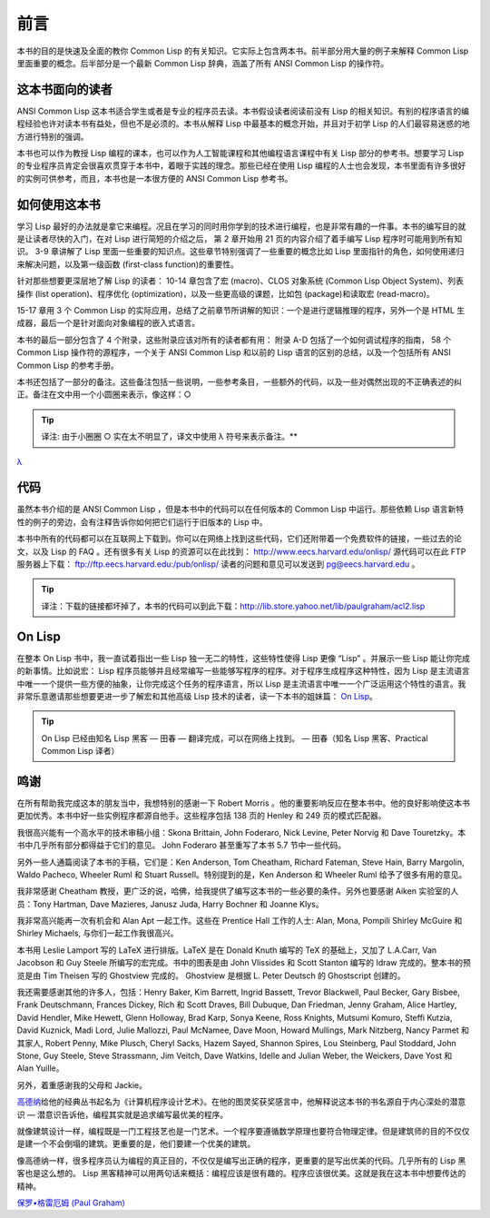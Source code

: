 前言
********

本书的目的是快速及全面的教你 Common Lisp 的有关知识。它实际上包含两本书。前半部分用大量的例子来解释 Common Lisp 里面重要的概念。后半部分是一个最新 Common Lisp 辞典，涵盖了所有 ANSI Common Lisp 的操作符。

这本书面向的读者
====================

ANSI Common Lisp 这本书适合学生或者是专业的程序员去读。本书假设读者阅读前没有 Lisp 的相关知识。有别的程序语言的编程经验也许对读本书有益处，但也不是必须的。本书从解释 Lisp 中最基本的概念开始，并且对于初学 Lisp 的人们最容易迷惑的地方进行特别的强调。

本书也可以作为教授 Lisp 编程的课本，也可以作为人工智能课程和其他编程语言课程中有关 Lisp 部分的参考书。想要学习 Lisp 的专业程序员肯定会很喜欢贯穿于本书中，着眼于实践的理念。那些已经在使用 Lisp 编程的人士也会发现，本书里面有许多很好的实例可供参考，而且，本书也是一本很方便的 ANSI Common Lisp 参考书。

如何使用这本书
====================

学习 Lisp 最好的办法就是拿它来编程。况且在学习的同时用你学到的技术进行编程，也是非常有趣的一件事。本书的编写目的就是让读者尽快的入门，在对 Lisp 进行简短的介绍之后，
第 2 章开始用 21 页的内容介绍了着手编写 Lisp 程序时可能用到所有知识。
3-9 章讲解了 Lisp 里面一些重要的知识点。这些章节特别强调了一些重要的概念比如 Lisp 里面指针的角色，如何使用递归来解决问题，以及第一级函数 (first-class function)的重要性。

针对那些想要更深层地了解 Lisp 的读者：
10-14 章包含了宏 (macro)、CLOS 对象系统 (Common Lisp Object System)、列表操作 (list operation)、程序优化 (optimization)，以及一些更高级的课题，比如包 (package)和读取宏 (read-macro)。

15-17 章用 3 个 Common Lisp 的实际应用，总结了之前章节所讲解的知识：一个是进行逻辑推理的程序，另外一个是 HTML 生成器，最后一个是针对面向对象编程的嵌入式语言。

本书的最后一部分包含了 4 个附录，这些附录应该对所有的读者都有用：
附录 A-D 包括了一个如何调试程序的指南， 58 个 Common Lisp 操作符的源程序，一个关于 ANSI Common Lisp 和以前的 Lisp 语言的区别的总结，以及一个包括所有 ANSI Common Lisp 的参考手册。

本书还包括了一部分的备注。这些备注包括一些说明，一些参考条目，一些额外的代码，以及一些对偶然出现的不正确表述的纠正。备注在文中用一个小圆圈来表示，像这样：○

.. tip::

	译注: 由于小圈圈 ○ 实在太不明显了，译文中使用 λ 符号来表示备注。**

`λ <http://ansi-common-lisp.readthedocs.org/en/latest/zhCN/notes-cn.html#viii-notes-viii>`_

代码
==========

虽然本书介绍的是 ANSI Common Lisp ，但是本书中的代码可以在任何版本的 Common Lisp 中运行。那些依赖 Lisp 语言新特性的例子的旁边，会有注释告诉你如何把它们运行于旧版本的 Lisp 中。

本书中所有的代码都可以在互联网上下载到。你可以在网络上找到这些代码，它们还附带着一个免费软件的链接，一些过去的论文，以及 Lisp 的 FAQ 。还有很多有关 Lisp 的资源可以在此找到：
http://www.eecs.harvard.edu/onlisp/
源代码可以在此 FTP 服务器上下载：
ftp://ftp.eecs.harvard.edu:/pub/onlisp/
读者的问题和意见可以发送到 pg@eecs.harvard.edu 。

.. tip::

	译注：下载的链接都坏掉了，本书的代码可以到此下载：http://lib.store.yahoo.net/lib/paulgraham/acl2.lisp

On Lisp
=============

在整本 On Lisp 书中，我一直试着指出一些 Lisp 独一无二的特性，这些特性使得 Lisp 更像 “Lisp” 。并展示一些 Lisp 能让你完成的新事情。比如说宏： Lisp 程序员能够并且经常编写一些能够写程序的程序。对于程序生成程序这种特性，因为 Lisp 是主流语言中唯一一个提供一些方便的抽象，让你完成这个任务的程序语言，所以 Lisp 是主流语言中唯一一个广泛运用这个特性的语言。我非常乐意邀请那些想要更进一步了解宏和其他高级 Lisp 技术的读者，读一下本书的姐妹篇： `On Lisp <http://www.paulgraham.com/onlisp.html>`_。

.. tip::

	On Lisp 已经由知名 Lisp 黑客 –– 田春 –– 翻译完成，可以在网络上找到。
	–– 田春（知名 Lisp 黑客、Practical Common Lisp 译者）

鸣谢
==========

在所有帮助我完成这本的朋友当中，我想特别的感谢一下 Robert Morris 。他的重要影响反应在整本书中。他的良好影响使这本书更加优秀。本书中好一些实例程序都源自他手。这些程序包括 138 页的 Henley 和 249 页的模式匹配器。

我很高兴能有一个高水平的技术审稿小组：Skona Brittain, John Foderaro, Nick Levine, Peter Norvig 和 Dave Touretzky。本书中几乎所有部分都得益于它们的意见。 John Foderaro 甚至重写了本书 5.7 节中一些代码。

另外一些人通篇阅读了本书的手稿，它们是：Ken Anderson, Tom Cheatham, Richard Fateman, Steve Hain, Barry Margolin, Waldo Pacheco, Wheeler Ruml 和 Stuart Russell。特别提到的是，Ken Anderson 和 Wheeler Ruml 给予了很多有用的意见。

我非常感谢 Cheatham 教授，更广泛的说，哈佛，给我提供了编写这本书的一些必要的条件。另外也要感谢 Aiken 实验室的人员：Tony Hartman, Dave Mazieres, Janusz Juda, Harry Bochner 和 Joanne Klys。

我非常高兴能再一次有机会和 Alan Apt 一起工作。这些在 Prentice Hall 工作的人士: Alan, Mona, Pompili Shirley McGuire 和 Shirley Michaels, 与你们一起工作我很高兴。

本书用 Leslie Lamport 写的 LaTeX 进行排版。LaTeX 是在 Donald Knuth 编写的 TeX 的基础上，又加了 L.A.Carr, Van Jacobson 和 Guy Steele 所编写的宏完成。书中的图表是由 John Vlissides 和 Scott Stanton 编写的 Idraw 完成的。整本书的预览是由 Tim Theisen 写的 Ghostview 完成的。 Ghostview 是根据 L. Peter Deutsch 的 Ghostscript 创建的。

我还需要感谢其他的许多人，包括：Henry Baker, Kim Barrett, Ingrid Bassett, Trevor Blackwell, Paul Becker, Gary Bisbee, Frank Deutschmann, Frances Dickey, Rich 和 Scott Draves, Bill Dubuque, Dan Friedman, Jenny Graham, Alice Hartley, David Hendler, Mike Hewett, Glenn Holloway, Brad Karp, Sonya Keene, Ross Knights, Mutsumi Komuro, Steffi Kutzia, David Kuznick, Madi Lord, Julie Mallozzi, Paul McNamee, Dave Moon, Howard Mullings, Mark Nitzberg, Nancy Parmet 和其家人, Robert Penny, Mike Plusch, Cheryl Sacks, Hazem Sayed, Shannon Spires, Lou Steinberg, Paul Stoddard, John Stone, Guy Steele, Steve Strassmann, Jim Veitch, Dave Watkins, Idelle and Julian Weber, the Weickers, Dave Yost 和 Alan Yuille。

另外，着重感谢我的父母和 Jackie。

`高德纳 <http://zh.wikipedia.org/zh-cn/%E9%AB%98%E5%BE%B7%E7%BA%B3>`_\ 给他的经典丛书起名为《计算机程序设计艺术》。在他的图灵奖获奖感言中，他解释说这本书的书名源自于内心深处的潜意识 –– 潜意识告诉他，编程其实就是追求编写最优美的程序。

就像建筑设计一样，编程既是一门工程技艺也是一门艺术。一个程序要遵循数学原理也要符合物理定律。但是建筑师的目的不仅仅是建一个不会倒塌的建筑。更重要的是，他们要建一个优美的建筑。

像高德纳一样，很多程序员认为编程的真正目的，不仅仅是编写出正确的程序，更重要的是写出优美的代码。几乎所有的 Lisp 黑客也是这么想的。 Lisp 黑客精神可以用两句话来概括：编程应该是很有趣的。程序应该很优美。这就是我在这本书中想要传达的精神。

`保罗•格雷厄姆 (Paul Graham) <http://paulgraham.com/>`_